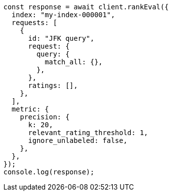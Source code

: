 // This file is autogenerated, DO NOT EDIT
// Use `node scripts/generate-docs-examples.js` to generate the docs examples

[source, js]
----
const response = await client.rankEval({
  index: "my-index-000001",
  requests: [
    {
      id: "JFK query",
      request: {
        query: {
          match_all: {},
        },
      },
      ratings: [],
    },
  ],
  metric: {
    precision: {
      k: 20,
      relevant_rating_threshold: 1,
      ignore_unlabeled: false,
    },
  },
});
console.log(response);
----
